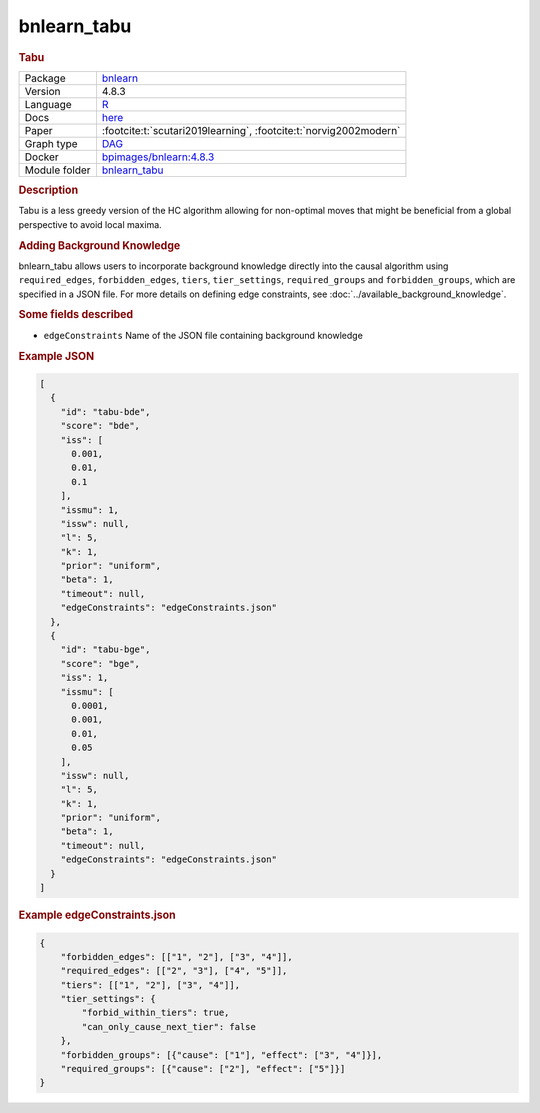 

.. _bnlearn_tabu: 

bnlearn_tabu 
----------------

.. rubric:: Tabu

.. list-table:: 

   * - Package
     - `bnlearn <https://www.bnlearn.com/>`__
   * - Version
     - 4.8.3
   * - Language
     - `R <https://www.r-project.org/>`__
   * - Docs
     - `here <https://www.bnlearn.com/documentation/man/constraint.html>`__
   * - Paper
     - :footcite:t:`scutari2019learning`, :footcite:t:`norvig2002modern`
   * - Graph type
     - `DAG <https://en.wikipedia.org/wiki/Directed_acyclic_graph>`__
   * - Docker 
     - `bpimages/bnlearn:4.8.3 <https://hub.docker.com/r/bpimages/bnlearn/tags>`__

   * - Module folder
     - `bnlearn_tabu <https://github.com/felixleopoldo/benchpress/tree/master/workflow/rules/structure_learning_algorithms/bnlearn_tabu>`__



.. rubric:: Description

Tabu is a less greedy version of the HC algorithm allowing for non-optimal moves that might be
beneficial from a global perspective to avoid local maxima.

.. rubric:: Adding Background Knowledge
bnlearn_tabu allows users to incorporate background knowledge directly into the causal algorithm using ``required_edges``, ``forbidden_edges``, ``tiers``, ``tier_settings``, ``required_groups`` and ``forbidden_groups``, which are specified in a JSON file.
For more details on defining edge constraints, see :doc:`../available_background_knowledge`.

.. rubric:: Some fields described 
* ``edgeConstraints`` Name of the JSON file containing background knowledge 


.. rubric:: Example JSON


.. code-block:: json


    [
      {
        "id": "tabu-bde",
        "score": "bde",
        "iss": [
          0.001,
          0.01,
          0.1
        ],
        "issmu": 1,
        "issw": null,
        "l": 5,
        "k": 1,
        "prior": "uniform",
        "beta": 1,
        "timeout": null,
        "edgeConstraints": "edgeConstraints.json"
      },
      {
        "id": "tabu-bge",
        "score": "bge",
        "iss": 1,
        "issmu": [
          0.0001,
          0.001,
          0.01,
          0.05
        ],
        "issw": null,
        "l": 5,
        "k": 1,
        "prior": "uniform",
        "beta": 1,
        "timeout": null,
        "edgeConstraints": "edgeConstraints.json"
      }
    ]

.. rubric:: Example edgeConstraints.json 

.. code-block:: json

    {
        "forbidden_edges": [["1", "2"], ["3", "4"]],
        "required_edges": [["2", "3"], ["4", "5"]],
        "tiers": [["1", "2"], ["3", "4"]],
        "tier_settings": {
            "forbid_within_tiers": true,
            "can_only_cause_next_tier": false
        },
        "forbidden_groups": [{"cause": ["1"], "effect": ["3", "4"]}],
        "required_groups": [{"cause": ["2"], "effect": ["5"]}]
    }

.. footbibliography::

